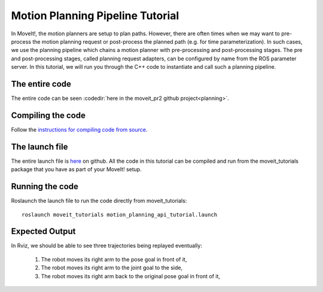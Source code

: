 Motion Planning Pipeline Tutorial
==================================

In MoveIt!, the motion planners are setup to plan paths. However, there are often
times when we may want to pre-process the motion planning request or post-process
the planned path (e.g. for time parameterization). In such cases, we use
the planning pipeline which chains a motion planner with pre-processing and post-processing
stages. The pre and post-processing stages, called planning request adapters, can
be configured by name from the ROS parameter server. In this tutorial, we will
run you through the C++ code to instantiate and call such a planning pipeline.

.. tutorial-formatter:: ../planning_pipeline_tutorial.cpp

The entire code
^^^^^^^^^^^^^^^
The entire code can be seen :codedir:`here in the moveit_pr2 github project<planning>`.

Compiling the code
^^^^^^^^^^^^^^^^^^
Follow the `instructions for compiling code from source <http://moveit.ros.org/install/>`_.

The launch file
^^^^^^^^^^^^^^^
The entire launch file is `here <https://github.com/ros-planning/moveit_tutorials/tree/master/doc/pr2_tutorials/planning/launch/planning_pipeline_tutorial.launch>`_ on github. All the code in this tutorial can be compiled and run from the moveit_tutorials package that you have as part of your MoveIt! setup.

Running the code
^^^^^^^^^^^^^^^^

Roslaunch the launch file to run the code directly from moveit_tutorials::

 roslaunch moveit_tutorials motion_planning_api_tutorial.launch

Expected Output
^^^^^^^^^^^^^^^

In Rviz, we should be able to see three trajectories being replayed eventually:

 1. The robot moves its right arm to the pose goal in front of it,
 2. The robot moves its right arm to the joint goal to the side,
 3. The robot moves its right arm back to the original pose goal in front of it,
